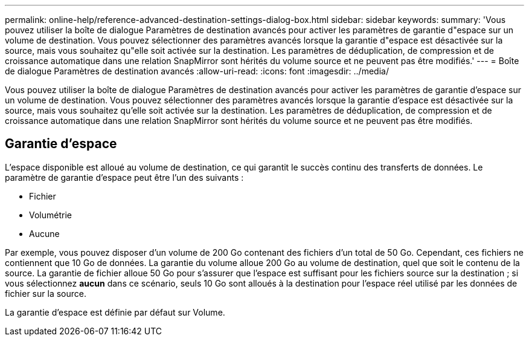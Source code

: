 ---
permalink: online-help/reference-advanced-destination-settings-dialog-box.html 
sidebar: sidebar 
keywords:  
summary: 'Vous pouvez utiliser la boîte de dialogue Paramètres de destination avancés pour activer les paramètres de garantie d"espace sur un volume de destination. Vous pouvez sélectionner des paramètres avancés lorsque la garantie d"espace est désactivée sur la source, mais vous souhaitez qu"elle soit activée sur la destination. Les paramètres de déduplication, de compression et de croissance automatique dans une relation SnapMirror sont hérités du volume source et ne peuvent pas être modifiés.' 
---
= Boîte de dialogue Paramètres de destination avancés
:allow-uri-read: 
:icons: font
:imagesdir: ../media/


[role="lead"]
Vous pouvez utiliser la boîte de dialogue Paramètres de destination avancés pour activer les paramètres de garantie d'espace sur un volume de destination. Vous pouvez sélectionner des paramètres avancés lorsque la garantie d'espace est désactivée sur la source, mais vous souhaitez qu'elle soit activée sur la destination. Les paramètres de déduplication, de compression et de croissance automatique dans une relation SnapMirror sont hérités du volume source et ne peuvent pas être modifiés.



== Garantie d'espace

L'espace disponible est alloué au volume de destination, ce qui garantit le succès continu des transferts de données. Le paramètre de garantie d'espace peut être l'un des suivants :

* Fichier
* Volumétrie
* Aucune


Par exemple, vous pouvez disposer d'un volume de 200 Go contenant des fichiers d'un total de 50 Go. Cependant, ces fichiers ne contiennent que 10 Go de données. La garantie du volume alloue 200 Go au volume de destination, quel que soit le contenu de la source. La garantie de fichier alloue 50 Go pour s'assurer que l'espace est suffisant pour les fichiers source sur la destination ; si vous sélectionnez *aucun* dans ce scénario, seuls 10 Go sont alloués à la destination pour l'espace réel utilisé par les données de fichier sur la source.

La garantie d'espace est définie par défaut sur Volume.
